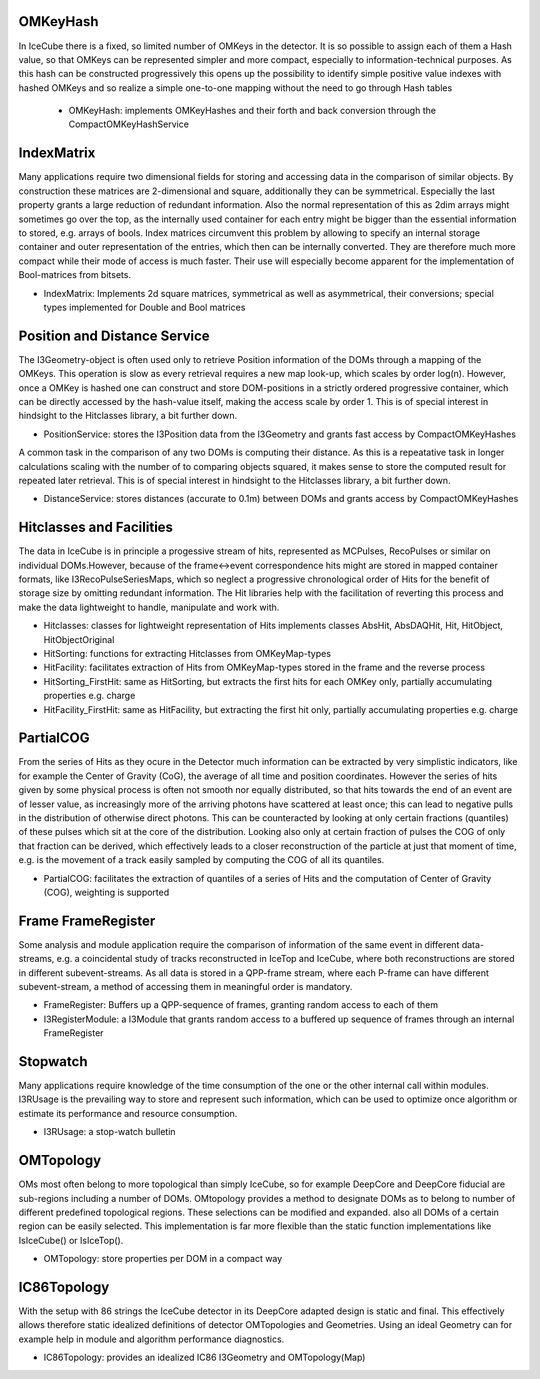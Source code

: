 OMKeyHash
=============

In IceCube there is a fixed, so limited number of OMKeys in the detector. It is so possible to assign each of them a Hash value, so that OMKeys can be represented simpler and more compact, especially to information-technical purposes. As this hash can be constructed progressively this opens up the possibility to identify simple positive value indexes with hashed OMKeys and so realize a simple one-to-one mapping without the need to go through Hash tables

 * OMKeyHash: implements OMKeyHashes and their forth and back conversion through the CompactOMKeyHashService

 
IndexMatrix
============
 
Many applications require two dimensional fields for storing and accessing data in the comparison of similar objects. By construction these matrices are 2-dimensional and square, additionally they can be symmetrical. Especially the last property grants a large reduction of redundant information. Also the normal representation of this as 2dim arrays might sometimes go over the top, as the internally used container for each entry might be bigger than the essential information to stored, e.g. arrays of bools. Index matrices circumvent this problem by allowing to specify an internal storage container and outer representation of the entries, which then can be internally converted. They are therefore much more compact while their mode of access is much faster. Their use will especially become apparent for the implementation of Bool-matrices from bitsets.

* IndexMatrix: Implements 2d square matrices, symmetrical as well as asymmetrical, their conversions; special types implemented for Double and Bool matrices


Position and Distance Service
=================================

The I3Geometry-object is often used only to retrieve Position information of the DOMs through a mapping of the OMKeys. This operation is slow as every retrieval requires a new map look-up, which scales by order log(n). However, once a OMKey is hashed one can construct and store DOM-positions in a strictly ordered progressive container, which can be directly accessed by the hash-value itself, making the access scale by order 1. This is of special interest in hindsight to the Hitclasses library, a bit further down.

* PositionService: stores the I3Position data from the I3Geometry and grants fast access by CompactOMKeyHashes 

A common task in the comparison of any two DOMs is computing their distance. As this is a repeatative task in longer calculations scaling with the number of to comparing objects squared, it makes sense to store the computed result for repeated later retrieval. This is of special interest in hindsight to the Hitclasses library, a bit further down.

* DistanceService: stores distances (accurate to 0.1m) between DOMs and grants access by CompactOMKeyHashes


Hitclasses and Facilities
=====================

The data in IceCube is in principle a progessive stream of hits, represented as MCPulses, RecoPulses or similar on individual DOMs.However, because of the frame<->event correspondence hits might are stored in mapped container formats, like I3RecoPulseSeriesMaps, which so neglect a progressive chronological order of Hits for the benefit of storage size by omitting redundant information. The Hit libraries help with the facilitation of reverting this process and make the data lightweight to handle, manipulate and work with.

* Hitclasses: classes for lightweight representation of Hits
  implements classes AbsHit, AbsDAQHit, Hit, HitObject, HitObjectOriginal
  
* HitSorting: functions for extracting Hitclasses from OMKeyMap-types

* HitFacility: facilitates extraction of Hits from OMKeyMap-types stored in the frame and the reverse process

* HitSorting_FirstHit: same as HitSorting, but extracts the first hits for each OMKey only, partially accumulating properties e.g. charge

* HitFacility_FirstHit: same as HitFacility, but extracting the first hit only, partially accumulating properties e.g. charge


PartialCOG
===============

From the series of Hits as they ocure in the Detector much information can be extracted by very simplistic indicators, like for example the Center of Gravity (CoG), the average of all time and position coordinates. However the series of hits given by some physical process is often not smooth nor equally distributed, so that hits towards the end of an event are of lesser value, as increasingly more of the arriving photons have scattered at least once; this can lead to negative pulls in the distribution of otherwise direct photons. This can be counteracted by looking at only certain fractions (quantiles) of these pulses which sit at the core of the distribution. Looking also only at certain fraction of pulses the COG of only that fraction can be derived, which effectively leads to a closer reconstruction of the particle at just that moment of time, e.g. is the movement of a track easily sampled by computing the COG of all its quantiles.

* PartialCOG: facilitates the extraction of quantiles of a series of Hits and the computation of Center of Gravity (COG), weighting is supported

Frame FrameRegister
=======================

Some analysis and module application require the comparison of information of the same event in different data-streams, e.g. a coincidental study of tracks reconstructed in IceTop and IceCube, where both reconstructions are stored in different subevent-streams. As all data is stored in a QPP-frame stream, where each P-frame can have different subevent-stream, a method of accessing them in meaningful order is mandatory.

* FrameRegister: Buffers up a QPP-sequence of frames, granting random access to each of them

* I3RegisterModule: a I3Module that grants random access to a buffered up sequence of frames through an internal FrameRegister

Stopwatch
=============

Many applications require knowledge of the time consumption of the one or the other internal call within modules. I3RUsage is the prevailing way to store and represent such information, which can be used to optimize once algorithm or estimate its performance and resource consumption.

* I3RUsage: a stop-watch bulletin

OMTopology
===============

OMs most often belong to more topological than simply IceCube, so for example DeepCore and DeepCore fiducial are sub-regions including a number of DOMs. OMtopology provides a method to designate DOMs as to belong to number of different predefined topological regions. These selections can be modified and expanded. also all DOMs of a certain region can be easily selected. This implementation is far more flexible than the static function implementations like IsIceCube() or IsIceTop().

* OMTopology: store properties per DOM in a compact way

IC86Topology
===============

With the setup with 86 strings the IceCube detector in its DeepCore adapted design is static and final. This effectively allows therefore static idealized definitions of detector OMTopologies and Geometries. Using an ideal Geometry can for example help in module and algorithm performance diagnostics.

* IC86Topology: provides an idealized IC86 I3Geometry and OMTopology(Map)